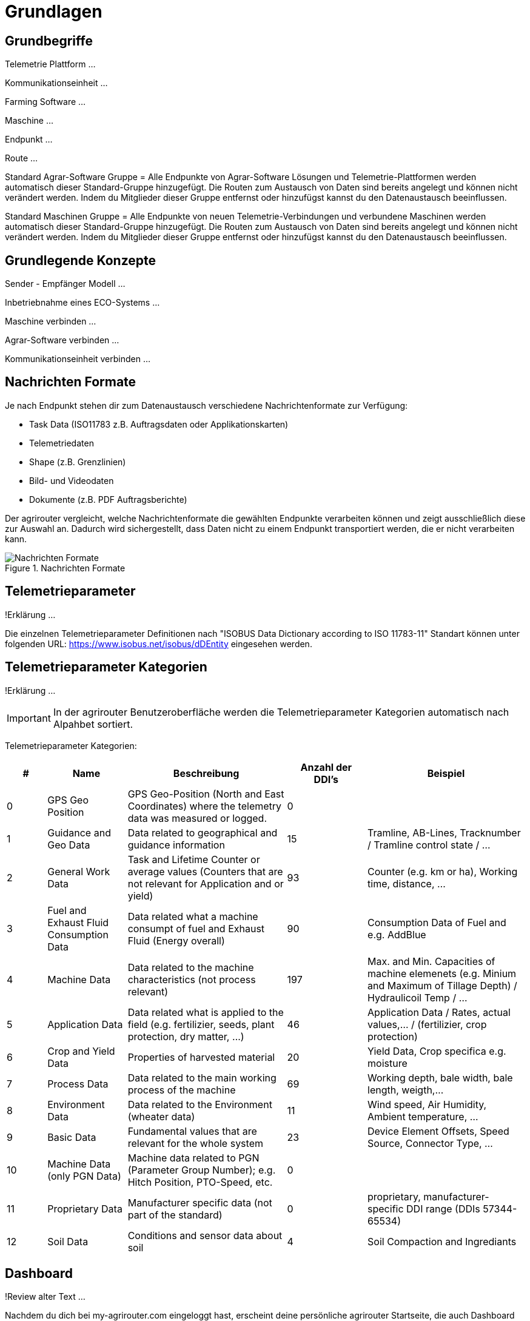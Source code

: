 :imagesdir: _images/

= Grundlagen

== Grundbegriffe

Telemetrie Plattform ... 

Kommunikationseinheit ...
 
Farming Software ...

Maschine ...

Endpunkt ...

Route ...

Standard Agrar-Software Gruppe = Alle Endpunkte von Agrar-Software Lösungen und Telemetrie-Plattformen werden automatisch dieser Standard-Gruppe hinzugefügt. 
Die Routen zum Austausch von Daten sind bereits angelegt und können nicht verändert werden. 
Indem du Mitglieder dieser Gruppe entfernst oder hinzufügst kannst du den Datenaustausch beeinflussen.

Standard Maschinen Gruppe = Alle Endpunkte von neuen Telemetrie-Verbindungen und verbundene Maschinen werden automatisch dieser Standard-Gruppe hinzugefügt. 
Die Routen zum Austausch von Daten sind bereits angelegt und können nicht verändert werden. 
Indem du Mitglieder dieser Gruppe entfernst oder hinzufügst kannst du den Datenaustausch beeinflussen.

== Grundlegende Konzepte

Sender - Empfänger Modell ...

Inbetriebnahme eines ECO-Systems ...

Maschine verbinden ...

Agrar-Software verbinden ...

Kommunikationseinheit verbinden ...

== Nachrichten Formate

Je nach Endpunkt stehen dir zum Datenaustausch verschiedene Nachrichtenformate zur Verfügung:

* Task Data (ISO11783 z.B. Auftragsdaten oder Applikationskarten)
* Telemetriedaten
* Shape (z.B. Grenzlinien)
* Bild- und Videodaten
* Dokumente (z.B. PDF Auftragsberichte)

Der agrirouter vergleicht, welche Nachrichtenformate die gewählten Endpunkte verarbeiten können und zeigt ausschließlich diese zur Auswahl an. 
Dadurch wird sichergestellt, dass Daten nicht zu einem Endpunkt transportiert werden, die er nicht verarbeiten kann.

.Nachrichten Formate
image::message_formats.png[Nachrichten Formate]

== Telemetrieparameter
!Erklärung ...

Die einzelnen Telemetrieparameter Definitionen nach "ISOBUS Data Dictionary according to ISO 11783-11" Standart können unter folgenden URL: https://www.isobus.net/isobus/dDEntity eingesehen werden.

== Telemetrieparameter Kategorien
!Erklärung ...

[IMPORTANT]
====
In der agrirouter Benutzeroberfläche werden die Telemetrieparameter Kategorien automatisch nach Alpahbet sortiert.
====

Telemetrieparameter Kategorien:

====
[cols="1,2,4,2,4",options="header",]
|=======================================================================================
|# |Name |Beschreibung | Anzahl der DDI's  |Beispiel
|0 |GPS Geo Position |GPS Geo-Position (North and East Coordinates) where the telemetry data was measured or logged. |0 |
|1 |Guidance and Geo Data |Data related to geographical and guidance information |15 |Tramline, AB-Lines, Tracknumber / Tramline control state / …
|2 |General Work Data |Task and Lifetime Counter or average values (Counters that are not relevant for Application and or yield) |93 |Counter (e.g. km or ha), Working time, distance, …
|3 |Fuel and Exhaust Fluid Consumption Data |Data related what a machine consumpt of fuel and Exhaust Fluid (Energy overall) |90 |Consumption Data of Fuel and e.g. AddBlue
|4 |Machine Data |Data related to the machine characteristics (not process relevant) |197 |Max. and Min. Capacities of machine elemenets (e.g. Minium and Maximum of Tillage Depth) / Hydraulicoil Temp / …
|5 |Application Data |Data related what is applied to the field (e.g. fertilizier, seeds, plant protection, dry matter, …) |46 |Application Data / Rates, actual values,… / (fertilizier, crop protection)
|6 |Crop and Yield Data |Properties of harvested material |20 |Yield Data, Crop specifica e.g. moisture
|7 |Process Data |Data related to the main working process of the machine |69 |Working depth, bale width, bale length, weigth,...
|8 |Environment Data |Data related to the Environment (wheater data) |11 |Wind speed, Air Humidity,  Ambient temperature, …
|9 |Basic Data |Fundamental values that are relevant for the whole system |23 |Device Element Offsets, Speed Source, Connector Type, …
|10 |Machine Data (only PGN Data) |Machine data related to PGN (Parameter Group Number); e.g. Hitch Position, PTO-Speed, etc. |0 |
|11 |Proprietary Data |Manufacturer specific data (not part of the standard) |0 |proprietary, manufacturer-specific DDI range (DDIs 57344-65534)
|12 |Soil Data |Conditions and sensor data about soil |4 |Soil Compaction and Ingrediants
|=======================================================================================
====


== Dashboard 
!Review alter Text ...

Nachdem du dich bei my-agrirouter.com eingeloggt hast, erscheint deine persönliche agrirouter Startseite, die auch Dashboard (englisch für Armaturenbrett) genannt wird. 
Von hier aus gelangst du zu den verschiedenen Bereichen deines persönlichen agrirouters. 

.agrirouter Dashboard
image::dashboard.png[agrirouter Dashboard]

Du kannst zum Beispiel im Kontrollzentrum festlegen, welche deiner Maschinen oder welche Software welche Daten wohin senden soll. 
Mit einem Klick auf „Konten verbinden“ kannst du deine angeschlossenen Konten sehen. 
Unter „Lernen & Support“ kommst du zu diesem Hilfeportal, der agrirouter Akademie, und zu weiteren Support-Funktionen. 
Dein Konto kannst du unter der Kachel „Kontoverwaltung“ managen.

== Mobile Navigation
!Erklärung ...

== Notifikation Zenter
!Erklärung ...

.Notifikation Zenter
image::notification_center.png[Notifikation Zenter]

.Ansicht nach Datum
image::notification_center_date.png[Ansicht nach Datum]

.Ansicht nach Type
image::notification_center_type.png[Ansicht nach Type]

.Ansicht nach Priorität
image::notification_center_prio.png[Ansicht nach Priorität]

== Sprache der Benutzeroberfläche
!Erklärung ...

